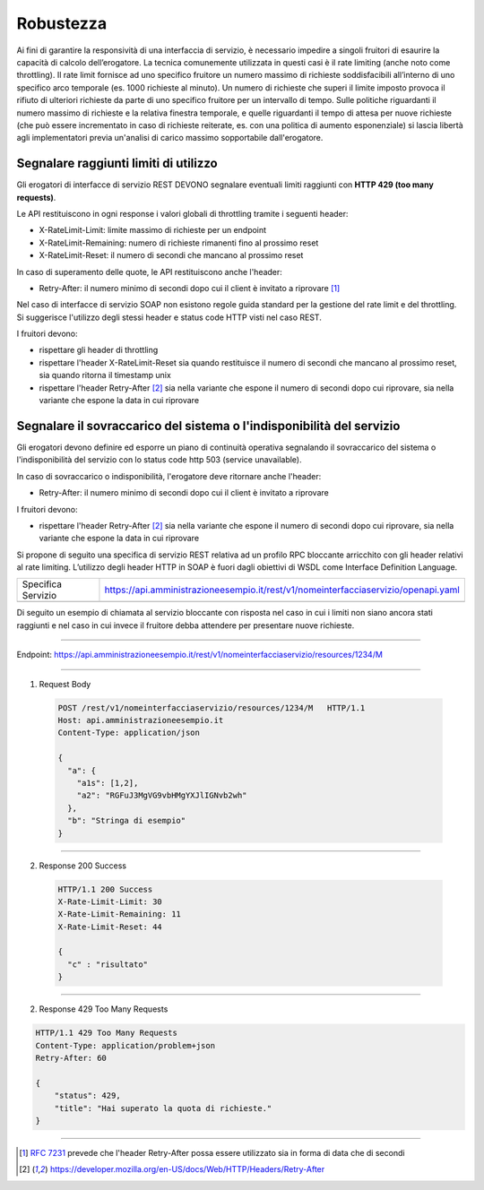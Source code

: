 Robustezza
==========

Ai fini di garantire la responsività di una interfaccia di servizio, è
necessario impedire a singoli fruitori di esaurire la capacità di
calcolo dell’erogatore. La tecnica comunemente utilizzata in questi casi
è il rate limiting (anche noto come throttling). Il rate limit fornisce
ad uno specifico fruitore un numero massimo di richieste soddisfacibili
all’interno di uno specifico arco temporale (es. 1000 richieste al
minuto). Un numero di richieste che superi il limite imposto provoca il
rifiuto di ulteriori richieste da parte di uno specifico fruitore per un
intervallo di tempo. Sulle politiche riguardanti il numero massimo di
richieste e la relativa finestra temporale, e quelle riguardanti il
tempo di attesa per nuove richieste (che può essere incrementato in caso
di richieste reiterate, es. con una politica di aumento esponenziale) si
lascia libertà agli implementatori previa un'analisi di carico massimo
sopportabile dall'erogatore.

Segnalare raggiunti limiti di utilizzo
~~~~~~~~~~~~~~~~~~~~~~~~~~~~~~~~~~~~~~

Gli erogatori di interfacce di servizio REST DEVONO segnalare eventuali
limiti raggiunti con **HTTP 429 (too many requests)**.

Le API restituiscono in ogni response i valori globali di throttling
tramite i seguenti header:

-  X-RateLimit-Limit: limite massimo di richieste per un endpoint

-  X-RateLimit-Remaining: numero di richieste rimanenti fino al prossimo
   reset

-  X-RateLimit-Reset: il numero di secondi che mancano al prossimo reset

In caso di superamento delle quote, le API restituiscono anche l'header:

-  Retry-After: il numero minimo di secondi dopo cui il client è
   invitato a riprovare [1]_

Nel caso di interfacce di servizio SOAP non esistono regole guida
standard per la gestione del rate limit e del throttling. Si suggerisce
l'utilizzo degli stessi header e status code HTTP visti nel caso REST.


I fruitori devono:

-  rispettare gli header di throttling

-  rispettare l'header ​X-RateLimit-Reset sia quando restituisce il
   numero di secondi che mancano al prossimo reset, sia quando ritorna
   il timestamp unix

-  rispettare l'header Retry-After [#Retry-After]_
   sia nella variante che espone il numero di secondi dopo cui
   riprovare, sia nella variante che espone la data in cui riprovare



Segnalare il sovraccarico del sistema o l'indisponibilità del servizio
~~~~~~~~~~~~~~~~~~~~~~~~~~~~~~~~~~~~~~~~~~~~~~~~~~~~~~~~~~~~~~~~~~~~~~

Gli erogatori devono definire ed esporre un piano di continuità
operativa segnalando il sovraccarico del sistema o l'indisponibilità del
servizio con lo status code http​ 503 (service unavailable)​.

In caso di sovraccarico o indisponibilità, l'erogatore deve ritornare
anche l'header:

-  Retry-After​: il numero minimo di secondi dopo cui il client è
   invitato a riprovare

I fruitori devono:

-  rispettare l'header Retry-After [#Retry-After]_
   sia nella variante che espone il numero di secondi dopo cui
   riprovare, sia nella variante che espone la data in cui riprovare


Si propone di seguito una specifica di servizio REST relativa ad un
profilo RPC bloccante arricchito con gli header relativi al rate
limiting. L’utilizzo degli header HTTP in SOAP è fuori dagli obiettivi
di WSDL come Interface Definition Language.

+--------------------+------------------------------------------------------------------------------------+
| Specifica Servizio | https://api.amministrazioneesempio.it/rest/v1/nomeinterfacciaservizio/openapi.yaml |
+--------------------+------------------------------------------------------------------------------------+
| .. literalinclude:: ../media/robustezza.yaml                                                            |
|    :language: yaml                                                                                      |
+---------------------------------------------------------------------------------------------------------+

Di seguito un esempio di chiamata al servizio bloccante con risposta nel
caso in cui i limiti non siano ancora stati raggiunti e nel caso in cui
invece il fruitore debba attendere per presentare nuove richieste.

----

Endpoint: https://api.amministrazioneesempio.it/rest/v1/nomeinterfacciaservizio/resources/1234/M

----

1. Request Body

 .. code-block:: http

    POST /rest/v1/nomeinterfacciaservizio/resources/1234/M   HTTP/1.1
    Host: api.amministrazioneesempio.it
    Content-Type: application/json

    {
      "a": {
        "a1s": [1,2],
        "a2": "RGFuJ3MgVG9vbHMgYXJlIGNvb2wh"
      },
      "b": "Stringa di esempio"
    }

----

2. Response 200 Success

 .. code-block:: http

    HTTP/1.1 200 Success
    X-Rate-Limit-Limit: 30
    X-Rate-Limit-Remaining: 11
    X-Rate-Limit-Reset: 44

    {
      "c" : "risultato"
    }

----

2. Response 429 Too Many Requests


.. code-block:: http

   HTTP/1.1 429 Too Many Requests
   Content-Type: application/problem+json
   Retry-After: 60

   {
       "status": 429,
       "title": "Hai superato la quota di richieste."
   }

----



.. [1]
   :RFC:`7231` prevede che l'header Retry-After possa essere utilizzato sia
   in forma di data che di secondi

.. [#Retry-After]
   https://developer.mozilla.org/en-US/docs/Web/HTTP/Headers/Retry-After

